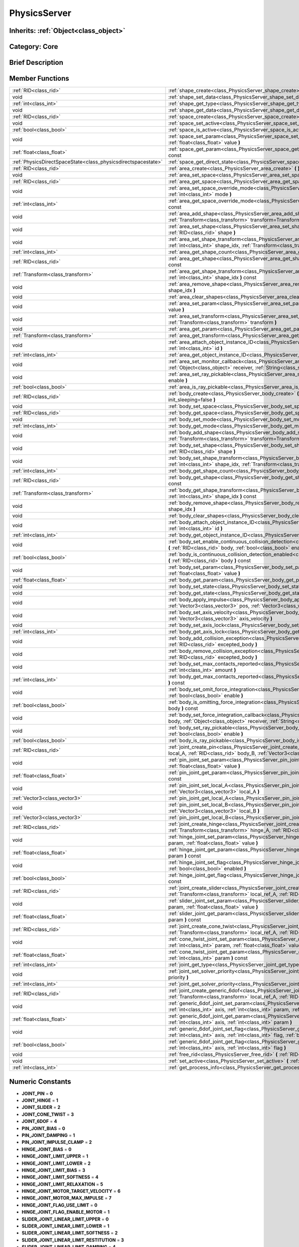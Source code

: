 .. _class_PhysicsServer:

PhysicsServer
=============

Inherits: :ref:`Object<class_object>`
-------------------------------------

Category: Core
--------------

Brief Description
-----------------



Member Functions
----------------

+----------------------------------------------------------------+--------------------------------------------------------------------------------------------------------------------------------------------------------------------------------------------------------------------------------------------------------+
| :ref:`RID<class_rid>`                                          | :ref:`shape_create<class_PhysicsServer_shape_create>`  **(** :ref:`int<class_int>` type  **)**                                                                                                                                                         |
+----------------------------------------------------------------+--------------------------------------------------------------------------------------------------------------------------------------------------------------------------------------------------------------------------------------------------------+
| void                                                           | :ref:`shape_set_data<class_PhysicsServer_shape_set_data>`  **(** :ref:`RID<class_rid>` shape, var data  **)**                                                                                                                                          |
+----------------------------------------------------------------+--------------------------------------------------------------------------------------------------------------------------------------------------------------------------------------------------------------------------------------------------------+
| :ref:`int<class_int>`                                          | :ref:`shape_get_type<class_PhysicsServer_shape_get_type>`  **(** :ref:`RID<class_rid>` shape  **)** const                                                                                                                                              |
+----------------------------------------------------------------+--------------------------------------------------------------------------------------------------------------------------------------------------------------------------------------------------------------------------------------------------------+
| void                                                           | :ref:`shape_get_data<class_PhysicsServer_shape_get_data>`  **(** :ref:`RID<class_rid>` shape  **)** const                                                                                                                                              |
+----------------------------------------------------------------+--------------------------------------------------------------------------------------------------------------------------------------------------------------------------------------------------------------------------------------------------------+
| :ref:`RID<class_rid>`                                          | :ref:`space_create<class_PhysicsServer_space_create>`  **(** **)**                                                                                                                                                                                     |
+----------------------------------------------------------------+--------------------------------------------------------------------------------------------------------------------------------------------------------------------------------------------------------------------------------------------------------+
| void                                                           | :ref:`space_set_active<class_PhysicsServer_space_set_active>`  **(** :ref:`RID<class_rid>` space, :ref:`bool<class_bool>` active  **)**                                                                                                                |
+----------------------------------------------------------------+--------------------------------------------------------------------------------------------------------------------------------------------------------------------------------------------------------------------------------------------------------+
| :ref:`bool<class_bool>`                                        | :ref:`space_is_active<class_PhysicsServer_space_is_active>`  **(** :ref:`RID<class_rid>` space  **)** const                                                                                                                                            |
+----------------------------------------------------------------+--------------------------------------------------------------------------------------------------------------------------------------------------------------------------------------------------------------------------------------------------------+
| void                                                           | :ref:`space_set_param<class_PhysicsServer_space_set_param>`  **(** :ref:`RID<class_rid>` space, :ref:`int<class_int>` param, :ref:`float<class_float>` value  **)**                                                                                    |
+----------------------------------------------------------------+--------------------------------------------------------------------------------------------------------------------------------------------------------------------------------------------------------------------------------------------------------+
| :ref:`float<class_float>`                                      | :ref:`space_get_param<class_PhysicsServer_space_get_param>`  **(** :ref:`RID<class_rid>` space, :ref:`int<class_int>` param  **)** const                                                                                                               |
+----------------------------------------------------------------+--------------------------------------------------------------------------------------------------------------------------------------------------------------------------------------------------------------------------------------------------------+
| :ref:`PhysicsDirectSpaceState<class_physicsdirectspacestate>`  | :ref:`space_get_direct_state<class_PhysicsServer_space_get_direct_state>`  **(** :ref:`RID<class_rid>` space  **)**                                                                                                                                    |
+----------------------------------------------------------------+--------------------------------------------------------------------------------------------------------------------------------------------------------------------------------------------------------------------------------------------------------+
| :ref:`RID<class_rid>`                                          | :ref:`area_create<class_PhysicsServer_area_create>`  **(** **)**                                                                                                                                                                                       |
+----------------------------------------------------------------+--------------------------------------------------------------------------------------------------------------------------------------------------------------------------------------------------------------------------------------------------------+
| void                                                           | :ref:`area_set_space<class_PhysicsServer_area_set_space>`  **(** :ref:`RID<class_rid>` area, :ref:`RID<class_rid>` space  **)**                                                                                                                        |
+----------------------------------------------------------------+--------------------------------------------------------------------------------------------------------------------------------------------------------------------------------------------------------------------------------------------------------+
| :ref:`RID<class_rid>`                                          | :ref:`area_get_space<class_PhysicsServer_area_get_space>`  **(** :ref:`RID<class_rid>` area  **)** const                                                                                                                                               |
+----------------------------------------------------------------+--------------------------------------------------------------------------------------------------------------------------------------------------------------------------------------------------------------------------------------------------------+
| void                                                           | :ref:`area_set_space_override_mode<class_PhysicsServer_area_set_space_override_mode>`  **(** :ref:`RID<class_rid>` area, :ref:`int<class_int>` mode  **)**                                                                                             |
+----------------------------------------------------------------+--------------------------------------------------------------------------------------------------------------------------------------------------------------------------------------------------------------------------------------------------------+
| :ref:`int<class_int>`                                          | :ref:`area_get_space_override_mode<class_PhysicsServer_area_get_space_override_mode>`  **(** :ref:`RID<class_rid>` area  **)** const                                                                                                                   |
+----------------------------------------------------------------+--------------------------------------------------------------------------------------------------------------------------------------------------------------------------------------------------------------------------------------------------------+
| void                                                           | :ref:`area_add_shape<class_PhysicsServer_area_add_shape>`  **(** :ref:`RID<class_rid>` area, :ref:`RID<class_rid>` shape, :ref:`Transform<class_transform>` transform=Transform()  **)**                                                               |
+----------------------------------------------------------------+--------------------------------------------------------------------------------------------------------------------------------------------------------------------------------------------------------------------------------------------------------+
| void                                                           | :ref:`area_set_shape<class_PhysicsServer_area_set_shape>`  **(** :ref:`RID<class_rid>` area, :ref:`int<class_int>` shape_idx, :ref:`RID<class_rid>` shape  **)**                                                                                       |
+----------------------------------------------------------------+--------------------------------------------------------------------------------------------------------------------------------------------------------------------------------------------------------------------------------------------------------+
| void                                                           | :ref:`area_set_shape_transform<class_PhysicsServer_area_set_shape_transform>`  **(** :ref:`RID<class_rid>` area, :ref:`int<class_int>` shape_idx, :ref:`Transform<class_transform>` transform  **)**                                                   |
+----------------------------------------------------------------+--------------------------------------------------------------------------------------------------------------------------------------------------------------------------------------------------------------------------------------------------------+
| :ref:`int<class_int>`                                          | :ref:`area_get_shape_count<class_PhysicsServer_area_get_shape_count>`  **(** :ref:`RID<class_rid>` area  **)** const                                                                                                                                   |
+----------------------------------------------------------------+--------------------------------------------------------------------------------------------------------------------------------------------------------------------------------------------------------------------------------------------------------+
| :ref:`RID<class_rid>`                                          | :ref:`area_get_shape<class_PhysicsServer_area_get_shape>`  **(** :ref:`RID<class_rid>` area, :ref:`int<class_int>` shape_idx  **)** const                                                                                                              |
+----------------------------------------------------------------+--------------------------------------------------------------------------------------------------------------------------------------------------------------------------------------------------------------------------------------------------------+
| :ref:`Transform<class_transform>`                              | :ref:`area_get_shape_transform<class_PhysicsServer_area_get_shape_transform>`  **(** :ref:`RID<class_rid>` area, :ref:`int<class_int>` shape_idx  **)** const                                                                                          |
+----------------------------------------------------------------+--------------------------------------------------------------------------------------------------------------------------------------------------------------------------------------------------------------------------------------------------------+
| void                                                           | :ref:`area_remove_shape<class_PhysicsServer_area_remove_shape>`  **(** :ref:`RID<class_rid>` area, :ref:`int<class_int>` shape_idx  **)**                                                                                                              |
+----------------------------------------------------------------+--------------------------------------------------------------------------------------------------------------------------------------------------------------------------------------------------------------------------------------------------------+
| void                                                           | :ref:`area_clear_shapes<class_PhysicsServer_area_clear_shapes>`  **(** :ref:`RID<class_rid>` area  **)**                                                                                                                                               |
+----------------------------------------------------------------+--------------------------------------------------------------------------------------------------------------------------------------------------------------------------------------------------------------------------------------------------------+
| void                                                           | :ref:`area_set_param<class_PhysicsServer_area_set_param>`  **(** :ref:`RID<class_rid>` area, :ref:`int<class_int>` param, var value  **)**                                                                                                             |
+----------------------------------------------------------------+--------------------------------------------------------------------------------------------------------------------------------------------------------------------------------------------------------------------------------------------------------+
| void                                                           | :ref:`area_set_transform<class_PhysicsServer_area_set_transform>`  **(** :ref:`RID<class_rid>` area, :ref:`Transform<class_transform>` transform  **)**                                                                                                |
+----------------------------------------------------------------+--------------------------------------------------------------------------------------------------------------------------------------------------------------------------------------------------------------------------------------------------------+
| void                                                           | :ref:`area_get_param<class_PhysicsServer_area_get_param>`  **(** :ref:`RID<class_rid>` area, :ref:`int<class_int>` param  **)** const                                                                                                                  |
+----------------------------------------------------------------+--------------------------------------------------------------------------------------------------------------------------------------------------------------------------------------------------------------------------------------------------------+
| :ref:`Transform<class_transform>`                              | :ref:`area_get_transform<class_PhysicsServer_area_get_transform>`  **(** :ref:`RID<class_rid>` area  **)** const                                                                                                                                       |
+----------------------------------------------------------------+--------------------------------------------------------------------------------------------------------------------------------------------------------------------------------------------------------------------------------------------------------+
| void                                                           | :ref:`area_attach_object_instance_ID<class_PhysicsServer_area_attach_object_instance_ID>`  **(** :ref:`RID<class_rid>` area, :ref:`int<class_int>` id  **)**                                                                                           |
+----------------------------------------------------------------+--------------------------------------------------------------------------------------------------------------------------------------------------------------------------------------------------------------------------------------------------------+
| :ref:`int<class_int>`                                          | :ref:`area_get_object_instance_ID<class_PhysicsServer_area_get_object_instance_ID>`  **(** :ref:`RID<class_rid>` area  **)** const                                                                                                                     |
+----------------------------------------------------------------+--------------------------------------------------------------------------------------------------------------------------------------------------------------------------------------------------------------------------------------------------------+
| void                                                           | :ref:`area_set_monitor_callback<class_PhysicsServer_area_set_monitor_callback>`  **(** :ref:`RID<class_rid>` area, :ref:`Object<class_object>` receiver, :ref:`String<class_string>` method  **)**                                                     |
+----------------------------------------------------------------+--------------------------------------------------------------------------------------------------------------------------------------------------------------------------------------------------------------------------------------------------------+
| void                                                           | :ref:`area_set_ray_pickable<class_PhysicsServer_area_set_ray_pickable>`  **(** :ref:`RID<class_rid>` area, :ref:`bool<class_bool>` enable  **)**                                                                                                       |
+----------------------------------------------------------------+--------------------------------------------------------------------------------------------------------------------------------------------------------------------------------------------------------------------------------------------------------+
| :ref:`bool<class_bool>`                                        | :ref:`area_is_ray_pickable<class_PhysicsServer_area_is_ray_pickable>`  **(** :ref:`RID<class_rid>` area  **)** const                                                                                                                                   |
+----------------------------------------------------------------+--------------------------------------------------------------------------------------------------------------------------------------------------------------------------------------------------------------------------------------------------------+
| :ref:`RID<class_rid>`                                          | :ref:`body_create<class_PhysicsServer_body_create>`  **(** :ref:`int<class_int>` mode=2, :ref:`bool<class_bool>` init_sleeping=false  **)**                                                                                                            |
+----------------------------------------------------------------+--------------------------------------------------------------------------------------------------------------------------------------------------------------------------------------------------------------------------------------------------------+
| void                                                           | :ref:`body_set_space<class_PhysicsServer_body_set_space>`  **(** :ref:`RID<class_rid>` body, :ref:`RID<class_rid>` space  **)**                                                                                                                        |
+----------------------------------------------------------------+--------------------------------------------------------------------------------------------------------------------------------------------------------------------------------------------------------------------------------------------------------+
| :ref:`RID<class_rid>`                                          | :ref:`body_get_space<class_PhysicsServer_body_get_space>`  **(** :ref:`RID<class_rid>` body  **)** const                                                                                                                                               |
+----------------------------------------------------------------+--------------------------------------------------------------------------------------------------------------------------------------------------------------------------------------------------------------------------------------------------------+
| void                                                           | :ref:`body_set_mode<class_PhysicsServer_body_set_mode>`  **(** :ref:`RID<class_rid>` body, :ref:`int<class_int>` mode  **)**                                                                                                                           |
+----------------------------------------------------------------+--------------------------------------------------------------------------------------------------------------------------------------------------------------------------------------------------------------------------------------------------------+
| :ref:`int<class_int>`                                          | :ref:`body_get_mode<class_PhysicsServer_body_get_mode>`  **(** :ref:`RID<class_rid>` body  **)** const                                                                                                                                                 |
+----------------------------------------------------------------+--------------------------------------------------------------------------------------------------------------------------------------------------------------------------------------------------------------------------------------------------------+
| void                                                           | :ref:`body_add_shape<class_PhysicsServer_body_add_shape>`  **(** :ref:`RID<class_rid>` body, :ref:`RID<class_rid>` shape, :ref:`Transform<class_transform>` transform=Transform()  **)**                                                               |
+----------------------------------------------------------------+--------------------------------------------------------------------------------------------------------------------------------------------------------------------------------------------------------------------------------------------------------+
| void                                                           | :ref:`body_set_shape<class_PhysicsServer_body_set_shape>`  **(** :ref:`RID<class_rid>` body, :ref:`int<class_int>` shape_idx, :ref:`RID<class_rid>` shape  **)**                                                                                       |
+----------------------------------------------------------------+--------------------------------------------------------------------------------------------------------------------------------------------------------------------------------------------------------------------------------------------------------+
| void                                                           | :ref:`body_set_shape_transform<class_PhysicsServer_body_set_shape_transform>`  **(** :ref:`RID<class_rid>` body, :ref:`int<class_int>` shape_idx, :ref:`Transform<class_transform>` transform  **)**                                                   |
+----------------------------------------------------------------+--------------------------------------------------------------------------------------------------------------------------------------------------------------------------------------------------------------------------------------------------------+
| :ref:`int<class_int>`                                          | :ref:`body_get_shape_count<class_PhysicsServer_body_get_shape_count>`  **(** :ref:`RID<class_rid>` body  **)** const                                                                                                                                   |
+----------------------------------------------------------------+--------------------------------------------------------------------------------------------------------------------------------------------------------------------------------------------------------------------------------------------------------+
| :ref:`RID<class_rid>`                                          | :ref:`body_get_shape<class_PhysicsServer_body_get_shape>`  **(** :ref:`RID<class_rid>` body, :ref:`int<class_int>` shape_idx  **)** const                                                                                                              |
+----------------------------------------------------------------+--------------------------------------------------------------------------------------------------------------------------------------------------------------------------------------------------------------------------------------------------------+
| :ref:`Transform<class_transform>`                              | :ref:`body_get_shape_transform<class_PhysicsServer_body_get_shape_transform>`  **(** :ref:`RID<class_rid>` body, :ref:`int<class_int>` shape_idx  **)** const                                                                                          |
+----------------------------------------------------------------+--------------------------------------------------------------------------------------------------------------------------------------------------------------------------------------------------------------------------------------------------------+
| void                                                           | :ref:`body_remove_shape<class_PhysicsServer_body_remove_shape>`  **(** :ref:`RID<class_rid>` body, :ref:`int<class_int>` shape_idx  **)**                                                                                                              |
+----------------------------------------------------------------+--------------------------------------------------------------------------------------------------------------------------------------------------------------------------------------------------------------------------------------------------------+
| void                                                           | :ref:`body_clear_shapes<class_PhysicsServer_body_clear_shapes>`  **(** :ref:`RID<class_rid>` body  **)**                                                                                                                                               |
+----------------------------------------------------------------+--------------------------------------------------------------------------------------------------------------------------------------------------------------------------------------------------------------------------------------------------------+
| void                                                           | :ref:`body_attach_object_instance_ID<class_PhysicsServer_body_attach_object_instance_ID>`  **(** :ref:`RID<class_rid>` body, :ref:`int<class_int>` id  **)**                                                                                           |
+----------------------------------------------------------------+--------------------------------------------------------------------------------------------------------------------------------------------------------------------------------------------------------------------------------------------------------+
| :ref:`int<class_int>`                                          | :ref:`body_get_object_instance_ID<class_PhysicsServer_body_get_object_instance_ID>`  **(** :ref:`RID<class_rid>` body  **)** const                                                                                                                     |
+----------------------------------------------------------------+--------------------------------------------------------------------------------------------------------------------------------------------------------------------------------------------------------------------------------------------------------+
| void                                                           | :ref:`body_set_enable_continuous_collision_detection<class_PhysicsServer_body_set_enable_continuous_collision_detection>`  **(** :ref:`RID<class_rid>` body, :ref:`bool<class_bool>` enable  **)**                                                     |
+----------------------------------------------------------------+--------------------------------------------------------------------------------------------------------------------------------------------------------------------------------------------------------------------------------------------------------+
| :ref:`bool<class_bool>`                                        | :ref:`body_is_continuous_collision_detection_enabled<class_PhysicsServer_body_is_continuous_collision_detection_enabled>`  **(** :ref:`RID<class_rid>` body  **)** const                                                                               |
+----------------------------------------------------------------+--------------------------------------------------------------------------------------------------------------------------------------------------------------------------------------------------------------------------------------------------------+
| void                                                           | :ref:`body_set_param<class_PhysicsServer_body_set_param>`  **(** :ref:`RID<class_rid>` body, :ref:`int<class_int>` param, :ref:`float<class_float>` value  **)**                                                                                       |
+----------------------------------------------------------------+--------------------------------------------------------------------------------------------------------------------------------------------------------------------------------------------------------------------------------------------------------+
| :ref:`float<class_float>`                                      | :ref:`body_get_param<class_PhysicsServer_body_get_param>`  **(** :ref:`RID<class_rid>` body, :ref:`int<class_int>` param  **)** const                                                                                                                  |
+----------------------------------------------------------------+--------------------------------------------------------------------------------------------------------------------------------------------------------------------------------------------------------------------------------------------------------+
| void                                                           | :ref:`body_set_state<class_PhysicsServer_body_set_state>`  **(** :ref:`RID<class_rid>` body, :ref:`int<class_int>` state, var value  **)**                                                                                                             |
+----------------------------------------------------------------+--------------------------------------------------------------------------------------------------------------------------------------------------------------------------------------------------------------------------------------------------------+
| void                                                           | :ref:`body_get_state<class_PhysicsServer_body_get_state>`  **(** :ref:`RID<class_rid>` body, :ref:`int<class_int>` state  **)** const                                                                                                                  |
+----------------------------------------------------------------+--------------------------------------------------------------------------------------------------------------------------------------------------------------------------------------------------------------------------------------------------------+
| void                                                           | :ref:`body_apply_impulse<class_PhysicsServer_body_apply_impulse>`  **(** :ref:`RID<class_rid>` body, :ref:`Vector3<class_vector3>` pos, :ref:`Vector3<class_vector3>` impulse  **)**                                                                   |
+----------------------------------------------------------------+--------------------------------------------------------------------------------------------------------------------------------------------------------------------------------------------------------------------------------------------------------+
| void                                                           | :ref:`body_set_axis_velocity<class_PhysicsServer_body_set_axis_velocity>`  **(** :ref:`RID<class_rid>` body, :ref:`Vector3<class_vector3>` axis_velocity  **)**                                                                                        |
+----------------------------------------------------------------+--------------------------------------------------------------------------------------------------------------------------------------------------------------------------------------------------------------------------------------------------------+
| void                                                           | :ref:`body_set_axis_lock<class_PhysicsServer_body_set_axis_lock>`  **(** :ref:`RID<class_rid>` body, :ref:`int<class_int>` axis  **)**                                                                                                                 |
+----------------------------------------------------------------+--------------------------------------------------------------------------------------------------------------------------------------------------------------------------------------------------------------------------------------------------------+
| :ref:`int<class_int>`                                          | :ref:`body_get_axis_lock<class_PhysicsServer_body_get_axis_lock>`  **(** :ref:`RID<class_rid>` body  **)** const                                                                                                                                       |
+----------------------------------------------------------------+--------------------------------------------------------------------------------------------------------------------------------------------------------------------------------------------------------------------------------------------------------+
| void                                                           | :ref:`body_add_collision_exception<class_PhysicsServer_body_add_collision_exception>`  **(** :ref:`RID<class_rid>` body, :ref:`RID<class_rid>` excepted_body  **)**                                                                                    |
+----------------------------------------------------------------+--------------------------------------------------------------------------------------------------------------------------------------------------------------------------------------------------------------------------------------------------------+
| void                                                           | :ref:`body_remove_collision_exception<class_PhysicsServer_body_remove_collision_exception>`  **(** :ref:`RID<class_rid>` body, :ref:`RID<class_rid>` excepted_body  **)**                                                                              |
+----------------------------------------------------------------+--------------------------------------------------------------------------------------------------------------------------------------------------------------------------------------------------------------------------------------------------------+
| void                                                           | :ref:`body_set_max_contacts_reported<class_PhysicsServer_body_set_max_contacts_reported>`  **(** :ref:`RID<class_rid>` body, :ref:`int<class_int>` amount  **)**                                                                                       |
+----------------------------------------------------------------+--------------------------------------------------------------------------------------------------------------------------------------------------------------------------------------------------------------------------------------------------------+
| :ref:`int<class_int>`                                          | :ref:`body_get_max_contacts_reported<class_PhysicsServer_body_get_max_contacts_reported>`  **(** :ref:`RID<class_rid>` body  **)** const                                                                                                               |
+----------------------------------------------------------------+--------------------------------------------------------------------------------------------------------------------------------------------------------------------------------------------------------------------------------------------------------+
| void                                                           | :ref:`body_set_omit_force_integration<class_PhysicsServer_body_set_omit_force_integration>`  **(** :ref:`RID<class_rid>` body, :ref:`bool<class_bool>` enable  **)**                                                                                   |
+----------------------------------------------------------------+--------------------------------------------------------------------------------------------------------------------------------------------------------------------------------------------------------------------------------------------------------+
| :ref:`bool<class_bool>`                                        | :ref:`body_is_omitting_force_integration<class_PhysicsServer_body_is_omitting_force_integration>`  **(** :ref:`RID<class_rid>` body  **)** const                                                                                                       |
+----------------------------------------------------------------+--------------------------------------------------------------------------------------------------------------------------------------------------------------------------------------------------------------------------------------------------------+
| void                                                           | :ref:`body_set_force_integration_callback<class_PhysicsServer_body_set_force_integration_callback>`  **(** :ref:`RID<class_rid>` body, :ref:`Object<class_object>` receiver, :ref:`String<class_string>` method, var userdata=NULL  **)**              |
+----------------------------------------------------------------+--------------------------------------------------------------------------------------------------------------------------------------------------------------------------------------------------------------------------------------------------------+
| void                                                           | :ref:`body_set_ray_pickable<class_PhysicsServer_body_set_ray_pickable>`  **(** :ref:`RID<class_rid>` body, :ref:`bool<class_bool>` enable  **)**                                                                                                       |
+----------------------------------------------------------------+--------------------------------------------------------------------------------------------------------------------------------------------------------------------------------------------------------------------------------------------------------+
| :ref:`bool<class_bool>`                                        | :ref:`body_is_ray_pickable<class_PhysicsServer_body_is_ray_pickable>`  **(** :ref:`RID<class_rid>` body  **)** const                                                                                                                                   |
+----------------------------------------------------------------+--------------------------------------------------------------------------------------------------------------------------------------------------------------------------------------------------------------------------------------------------------+
| :ref:`RID<class_rid>`                                          | :ref:`joint_create_pin<class_PhysicsServer_joint_create_pin>`  **(** :ref:`RID<class_rid>` body_A, :ref:`Vector3<class_vector3>` local_A, :ref:`RID<class_rid>` body_B, :ref:`Vector3<class_vector3>` local_B  **)**                                   |
+----------------------------------------------------------------+--------------------------------------------------------------------------------------------------------------------------------------------------------------------------------------------------------------------------------------------------------+
| void                                                           | :ref:`pin_joint_set_param<class_PhysicsServer_pin_joint_set_param>`  **(** :ref:`RID<class_rid>` joint, :ref:`int<class_int>` param, :ref:`float<class_float>` value  **)**                                                                            |
+----------------------------------------------------------------+--------------------------------------------------------------------------------------------------------------------------------------------------------------------------------------------------------------------------------------------------------+
| :ref:`float<class_float>`                                      | :ref:`pin_joint_get_param<class_PhysicsServer_pin_joint_get_param>`  **(** :ref:`RID<class_rid>` joint, :ref:`int<class_int>` param  **)** const                                                                                                       |
+----------------------------------------------------------------+--------------------------------------------------------------------------------------------------------------------------------------------------------------------------------------------------------------------------------------------------------+
| void                                                           | :ref:`pin_joint_set_local_A<class_PhysicsServer_pin_joint_set_local_A>`  **(** :ref:`RID<class_rid>` joint, :ref:`Vector3<class_vector3>` local_A  **)**                                                                                               |
+----------------------------------------------------------------+--------------------------------------------------------------------------------------------------------------------------------------------------------------------------------------------------------------------------------------------------------+
| :ref:`Vector3<class_vector3>`                                  | :ref:`pin_joint_get_local_A<class_PhysicsServer_pin_joint_get_local_A>`  **(** :ref:`RID<class_rid>` joint  **)** const                                                                                                                                |
+----------------------------------------------------------------+--------------------------------------------------------------------------------------------------------------------------------------------------------------------------------------------------------------------------------------------------------+
| void                                                           | :ref:`pin_joint_set_local_B<class_PhysicsServer_pin_joint_set_local_B>`  **(** :ref:`RID<class_rid>` joint, :ref:`Vector3<class_vector3>` local_B  **)**                                                                                               |
+----------------------------------------------------------------+--------------------------------------------------------------------------------------------------------------------------------------------------------------------------------------------------------------------------------------------------------+
| :ref:`Vector3<class_vector3>`                                  | :ref:`pin_joint_get_local_B<class_PhysicsServer_pin_joint_get_local_B>`  **(** :ref:`RID<class_rid>` joint  **)** const                                                                                                                                |
+----------------------------------------------------------------+--------------------------------------------------------------------------------------------------------------------------------------------------------------------------------------------------------------------------------------------------------+
| :ref:`RID<class_rid>`                                          | :ref:`joint_create_hinge<class_PhysicsServer_joint_create_hinge>`  **(** :ref:`RID<class_rid>` body_A, :ref:`Transform<class_transform>` hinge_A, :ref:`RID<class_rid>` body_B, :ref:`Transform<class_transform>` hinge_B  **)**                       |
+----------------------------------------------------------------+--------------------------------------------------------------------------------------------------------------------------------------------------------------------------------------------------------------------------------------------------------+
| void                                                           | :ref:`hinge_joint_set_param<class_PhysicsServer_hinge_joint_set_param>`  **(** :ref:`RID<class_rid>` joint, :ref:`int<class_int>` param, :ref:`float<class_float>` value  **)**                                                                        |
+----------------------------------------------------------------+--------------------------------------------------------------------------------------------------------------------------------------------------------------------------------------------------------------------------------------------------------+
| :ref:`float<class_float>`                                      | :ref:`hinge_joint_get_param<class_PhysicsServer_hinge_joint_get_param>`  **(** :ref:`RID<class_rid>` joint, :ref:`int<class_int>` param  **)** const                                                                                                   |
+----------------------------------------------------------------+--------------------------------------------------------------------------------------------------------------------------------------------------------------------------------------------------------------------------------------------------------+
| void                                                           | :ref:`hinge_joint_set_flag<class_PhysicsServer_hinge_joint_set_flag>`  **(** :ref:`RID<class_rid>` joint, :ref:`int<class_int>` flag, :ref:`bool<class_bool>` enabled  **)**                                                                           |
+----------------------------------------------------------------+--------------------------------------------------------------------------------------------------------------------------------------------------------------------------------------------------------------------------------------------------------+
| :ref:`bool<class_bool>`                                        | :ref:`hinge_joint_get_flag<class_PhysicsServer_hinge_joint_get_flag>`  **(** :ref:`RID<class_rid>` joint, :ref:`int<class_int>` flag  **)** const                                                                                                      |
+----------------------------------------------------------------+--------------------------------------------------------------------------------------------------------------------------------------------------------------------------------------------------------------------------------------------------------+
| :ref:`RID<class_rid>`                                          | :ref:`joint_create_slider<class_PhysicsServer_joint_create_slider>`  **(** :ref:`RID<class_rid>` body_A, :ref:`Transform<class_transform>` local_ref_A, :ref:`RID<class_rid>` body_B, :ref:`Transform<class_transform>` local_ref_B  **)**             |
+----------------------------------------------------------------+--------------------------------------------------------------------------------------------------------------------------------------------------------------------------------------------------------------------------------------------------------+
| void                                                           | :ref:`slider_joint_set_param<class_PhysicsServer_slider_joint_set_param>`  **(** :ref:`RID<class_rid>` joint, :ref:`int<class_int>` param, :ref:`float<class_float>` value  **)**                                                                      |
+----------------------------------------------------------------+--------------------------------------------------------------------------------------------------------------------------------------------------------------------------------------------------------------------------------------------------------+
| :ref:`float<class_float>`                                      | :ref:`slider_joint_get_param<class_PhysicsServer_slider_joint_get_param>`  **(** :ref:`RID<class_rid>` joint, :ref:`int<class_int>` param  **)** const                                                                                                 |
+----------------------------------------------------------------+--------------------------------------------------------------------------------------------------------------------------------------------------------------------------------------------------------------------------------------------------------+
| :ref:`RID<class_rid>`                                          | :ref:`joint_create_cone_twist<class_PhysicsServer_joint_create_cone_twist>`  **(** :ref:`RID<class_rid>` body_A, :ref:`Transform<class_transform>` local_ref_A, :ref:`RID<class_rid>` body_B, :ref:`Transform<class_transform>` local_ref_B  **)**     |
+----------------------------------------------------------------+--------------------------------------------------------------------------------------------------------------------------------------------------------------------------------------------------------------------------------------------------------+
| void                                                           | :ref:`cone_twist_joint_set_param<class_PhysicsServer_cone_twist_joint_set_param>`  **(** :ref:`RID<class_rid>` joint, :ref:`int<class_int>` param, :ref:`float<class_float>` value  **)**                                                              |
+----------------------------------------------------------------+--------------------------------------------------------------------------------------------------------------------------------------------------------------------------------------------------------------------------------------------------------+
| :ref:`float<class_float>`                                      | :ref:`cone_twist_joint_get_param<class_PhysicsServer_cone_twist_joint_get_param>`  **(** :ref:`RID<class_rid>` joint, :ref:`int<class_int>` param  **)** const                                                                                         |
+----------------------------------------------------------------+--------------------------------------------------------------------------------------------------------------------------------------------------------------------------------------------------------------------------------------------------------+
| :ref:`int<class_int>`                                          | :ref:`joint_get_type<class_PhysicsServer_joint_get_type>`  **(** :ref:`RID<class_rid>` joint  **)** const                                                                                                                                              |
+----------------------------------------------------------------+--------------------------------------------------------------------------------------------------------------------------------------------------------------------------------------------------------------------------------------------------------+
| void                                                           | :ref:`joint_set_solver_priority<class_PhysicsServer_joint_set_solver_priority>`  **(** :ref:`RID<class_rid>` joint, :ref:`int<class_int>` priority  **)**                                                                                              |
+----------------------------------------------------------------+--------------------------------------------------------------------------------------------------------------------------------------------------------------------------------------------------------------------------------------------------------+
| :ref:`int<class_int>`                                          | :ref:`joint_get_solver_priority<class_PhysicsServer_joint_get_solver_priority>`  **(** :ref:`RID<class_rid>` joint  **)** const                                                                                                                        |
+----------------------------------------------------------------+--------------------------------------------------------------------------------------------------------------------------------------------------------------------------------------------------------------------------------------------------------+
| :ref:`RID<class_rid>`                                          | :ref:`joint_create_generic_6dof<class_PhysicsServer_joint_create_generic_6dof>`  **(** :ref:`RID<class_rid>` body_A, :ref:`Transform<class_transform>` local_ref_A, :ref:`RID<class_rid>` body_B, :ref:`Transform<class_transform>` local_ref_B  **)** |
+----------------------------------------------------------------+--------------------------------------------------------------------------------------------------------------------------------------------------------------------------------------------------------------------------------------------------------+
| void                                                           | :ref:`generic_6dof_joint_set_param<class_PhysicsServer_generic_6dof_joint_set_param>`  **(** :ref:`RID<class_rid>` joint, :ref:`int<class_int>` axis, :ref:`int<class_int>` param, :ref:`float<class_float>` value  **)**                              |
+----------------------------------------------------------------+--------------------------------------------------------------------------------------------------------------------------------------------------------------------------------------------------------------------------------------------------------+
| :ref:`float<class_float>`                                      | :ref:`generic_6dof_joint_get_param<class_PhysicsServer_generic_6dof_joint_get_param>`  **(** :ref:`RID<class_rid>` joint, :ref:`int<class_int>` axis, :ref:`int<class_int>` param  **)**                                                               |
+----------------------------------------------------------------+--------------------------------------------------------------------------------------------------------------------------------------------------------------------------------------------------------------------------------------------------------+
| void                                                           | :ref:`generic_6dof_joint_set_flag<class_PhysicsServer_generic_6dof_joint_set_flag>`  **(** :ref:`RID<class_rid>` joint, :ref:`int<class_int>` axis, :ref:`int<class_int>` flag, :ref:`bool<class_bool>` enable  **)**                                  |
+----------------------------------------------------------------+--------------------------------------------------------------------------------------------------------------------------------------------------------------------------------------------------------------------------------------------------------+
| :ref:`bool<class_bool>`                                        | :ref:`generic_6dof_joint_get_flag<class_PhysicsServer_generic_6dof_joint_get_flag>`  **(** :ref:`RID<class_rid>` joint, :ref:`int<class_int>` axis, :ref:`int<class_int>` flag  **)**                                                                  |
+----------------------------------------------------------------+--------------------------------------------------------------------------------------------------------------------------------------------------------------------------------------------------------------------------------------------------------+
| void                                                           | :ref:`free_rid<class_PhysicsServer_free_rid>`  **(** :ref:`RID<class_rid>` rid  **)**                                                                                                                                                                  |
+----------------------------------------------------------------+--------------------------------------------------------------------------------------------------------------------------------------------------------------------------------------------------------------------------------------------------------+
| void                                                           | :ref:`set_active<class_PhysicsServer_set_active>`  **(** :ref:`bool<class_bool>` active  **)**                                                                                                                                                         |
+----------------------------------------------------------------+--------------------------------------------------------------------------------------------------------------------------------------------------------------------------------------------------------------------------------------------------------+
| :ref:`int<class_int>`                                          | :ref:`get_process_info<class_PhysicsServer_get_process_info>`  **(** :ref:`int<class_int>` process_info  **)**                                                                                                                                         |
+----------------------------------------------------------------+--------------------------------------------------------------------------------------------------------------------------------------------------------------------------------------------------------------------------------------------------------+

Numeric Constants
-----------------

- **JOINT_PIN** = **0**
- **JOINT_HINGE** = **1**
- **JOINT_SLIDER** = **2**
- **JOINT_CONE_TWIST** = **3**
- **JOINT_6DOF** = **4**
- **PIN_JOINT_BIAS** = **0**
- **PIN_JOINT_DAMPING** = **1**
- **PIN_JOINT_IMPULSE_CLAMP** = **2**
- **HINGE_JOINT_BIAS** = **0**
- **HINGE_JOINT_LIMIT_UPPER** = **1**
- **HINGE_JOINT_LIMIT_LOWER** = **2**
- **HINGE_JOINT_LIMIT_BIAS** = **3**
- **HINGE_JOINT_LIMIT_SOFTNESS** = **4**
- **HINGE_JOINT_LIMIT_RELAXATION** = **5**
- **HINGE_JOINT_MOTOR_TARGET_VELOCITY** = **6**
- **HINGE_JOINT_MOTOR_MAX_IMPULSE** = **7**
- **HINGE_JOINT_FLAG_USE_LIMIT** = **0**
- **HINGE_JOINT_FLAG_ENABLE_MOTOR** = **1**
- **SLIDER_JOINT_LINEAR_LIMIT_UPPER** = **0**
- **SLIDER_JOINT_LINEAR_LIMIT_LOWER** = **1**
- **SLIDER_JOINT_LINEAR_LIMIT_SOFTNESS** = **2**
- **SLIDER_JOINT_LINEAR_LIMIT_RESTITUTION** = **3**
- **SLIDER_JOINT_LINEAR_LIMIT_DAMPING** = **4**
- **SLIDER_JOINT_LINEAR_MOTION_SOFTNESS** = **5**
- **SLIDER_JOINT_LINEAR_MOTION_RESTITUTION** = **6**
- **SLIDER_JOINT_LINEAR_MOTION_DAMPING** = **7**
- **SLIDER_JOINT_LINEAR_ORTHOGONAL_SOFTNESS** = **8**
- **SLIDER_JOINT_LINEAR_ORTHOGONAL_RESTITUTION** = **9**
- **SLIDER_JOINT_LINEAR_ORTHOGONAL_DAMPING** = **10**
- **SLIDER_JOINT_ANGULAR_LIMIT_UPPER** = **11**
- **SLIDER_JOINT_ANGULAR_LIMIT_LOWER** = **12**
- **SLIDER_JOINT_ANGULAR_LIMIT_SOFTNESS** = **13**
- **SLIDER_JOINT_ANGULAR_LIMIT_RESTITUTION** = **14**
- **SLIDER_JOINT_ANGULAR_LIMIT_DAMPING** = **15**
- **SLIDER_JOINT_ANGULAR_MOTION_SOFTNESS** = **16**
- **SLIDER_JOINT_ANGULAR_MOTION_RESTITUTION** = **17**
- **SLIDER_JOINT_ANGULAR_MOTION_DAMPING** = **18**
- **SLIDER_JOINT_ANGULAR_ORTHOGONAL_SOFTNESS** = **19**
- **SLIDER_JOINT_ANGULAR_ORTHOGONAL_RESTITUTION** = **20**
- **SLIDER_JOINT_ANGULAR_ORTHOGONAL_DAMPING** = **21**
- **SLIDER_JOINT_MAX** = **22**
- **CONE_TWIST_JOINT_SWING_SPAN** = **0**
- **CONE_TWIST_JOINT_TWIST_SPAN** = **1**
- **CONE_TWIST_JOINT_BIAS** = **2**
- **CONE_TWIST_JOINT_SOFTNESS** = **3**
- **CONE_TWIST_JOINT_RELAXATION** = **4**
- **G6DOF_JOINT_LINEAR_LOWER_LIMIT** = **0**
- **G6DOF_JOINT_LINEAR_UPPER_LIMIT** = **1**
- **G6DOF_JOINT_LINEAR_LIMIT_SOFTNESS** = **2**
- **G6DOF_JOINT_LINEAR_RESTITUTION** = **3**
- **G6DOF_JOINT_LINEAR_DAMPING** = **4**
- **G6DOF_JOINT_ANGULAR_LOWER_LIMIT** = **5**
- **G6DOF_JOINT_ANGULAR_UPPER_LIMIT** = **6**
- **G6DOF_JOINT_ANGULAR_LIMIT_SOFTNESS** = **7**
- **G6DOF_JOINT_ANGULAR_DAMPING** = **8**
- **G6DOF_JOINT_ANGULAR_RESTITUTION** = **9**
- **G6DOF_JOINT_ANGULAR_FORCE_LIMIT** = **10**
- **G6DOF_JOINT_ANGULAR_ERP** = **11**
- **G6DOF_JOINT_ANGULAR_MOTOR_TARGET_VELOCITY** = **12**
- **G6DOF_JOINT_ANGULAR_MOTOR_FORCE_LIMIT** = **13**
- **G6DOF_JOINT_FLAG_ENABLE_LINEAR_LIMIT** = **0**
- **G6DOF_JOINT_FLAG_ENABLE_ANGULAR_LIMIT** = **1**
- **G6DOF_JOINT_FLAG_ENABLE_MOTOR** = **2**
- **SHAPE_PLANE** = **0**
- **SHAPE_RAY** = **1**
- **SHAPE_SPHERE** = **2**
- **SHAPE_BOX** = **3**
- **SHAPE_CAPSULE** = **4**
- **SHAPE_CONVEX_POLYGON** = **5**
- **SHAPE_CONCAVE_POLYGON** = **6**
- **SHAPE_HEIGHTMAP** = **7**
- **SHAPE_CUSTOM** = **8**
- **AREA_PARAM_GRAVITY** = **0**
- **AREA_PARAM_GRAVITY_VECTOR** = **1**
- **AREA_PARAM_GRAVITY_IS_POINT** = **2**
- **AREA_PARAM_GRAVITY_DISTANCE_SCALE** = **3**
- **AREA_PARAM_GRAVITY_POINT_ATTENUATION** = **4**
- **AREA_PARAM_LINEAR_DAMP** = **5**
- **AREA_PARAM_ANGULAR_DAMP** = **6**
- **AREA_PARAM_PRIORITY** = **7**
- **AREA_SPACE_OVERRIDE_DISABLED** = **0** --- This area does not affect gravity/damp. These are generally areas that exist only to detect collisions, and objects entering or exiting them.
- **AREA_SPACE_OVERRIDE_COMBINE** = **1** --- This area adds its gravity/damp values to whatever has been calculated so far. This way, many overlapping areas can combine their physics to make interesting effects.
- **AREA_SPACE_OVERRIDE_COMBINE_REPLACE** = **2** --- This area adds its gravity/damp values to whatever has been calculated so far. Then stops taking into account the rest of the areas, even the default one.
- **AREA_SPACE_OVERRIDE_REPLACE** = **3** --- This area replaces any gravity/damp, even the default one, and stops taking into account the rest of the areas.
- **AREA_SPACE_OVERRIDE_REPLACE_COMBINE** = **4** --- This area replaces any gravity/damp calculated so far, but keeps calculating the rest of the areas, down to the default one.
- **BODY_MODE_STATIC** = **0**
- **BODY_MODE_KINEMATIC** = **1**
- **BODY_MODE_RIGID** = **2**
- **BODY_MODE_CHARACTER** = **3**
- **BODY_PARAM_BOUNCE** = **0**
- **BODY_PARAM_FRICTION** = **1**
- **BODY_PARAM_MASS** = **2**
- **BODY_PARAM_GRAVITY_SCALE** = **3**
- **BODY_PARAM_ANGULAR_DAMP** = **5**
- **BODY_PARAM_LINEAR_DAMP** = **4**
- **BODY_PARAM_MAX** = **6**
- **BODY_STATE_TRANSFORM** = **0**
- **BODY_STATE_LINEAR_VELOCITY** = **1**
- **BODY_STATE_ANGULAR_VELOCITY** = **2**
- **BODY_STATE_SLEEPING** = **3**
- **BODY_STATE_CAN_SLEEP** = **4**
- **AREA_BODY_ADDED** = **0**
- **AREA_BODY_REMOVED** = **1**
- **INFO_ACTIVE_OBJECTS** = **0**
- **INFO_COLLISION_PAIRS** = **1**
- **INFO_ISLAND_COUNT** = **2**

Member Function Description
---------------------------

.. _class_PhysicsServer_shape_create:

- :ref:`RID<class_rid>`  **shape_create**  **(** :ref:`int<class_int>` type  **)**

.. _class_PhysicsServer_shape_set_data:

- void  **shape_set_data**  **(** :ref:`RID<class_rid>` shape, var data  **)**

.. _class_PhysicsServer_shape_get_type:

- :ref:`int<class_int>`  **shape_get_type**  **(** :ref:`RID<class_rid>` shape  **)** const

.. _class_PhysicsServer_shape_get_data:

- void  **shape_get_data**  **(** :ref:`RID<class_rid>` shape  **)** const

.. _class_PhysicsServer_space_create:

- :ref:`RID<class_rid>`  **space_create**  **(** **)**

.. _class_PhysicsServer_space_set_active:

- void  **space_set_active**  **(** :ref:`RID<class_rid>` space, :ref:`bool<class_bool>` active  **)**

.. _class_PhysicsServer_space_is_active:

- :ref:`bool<class_bool>`  **space_is_active**  **(** :ref:`RID<class_rid>` space  **)** const

.. _class_PhysicsServer_space_set_param:

- void  **space_set_param**  **(** :ref:`RID<class_rid>` space, :ref:`int<class_int>` param, :ref:`float<class_float>` value  **)**

.. _class_PhysicsServer_space_get_param:

- :ref:`float<class_float>`  **space_get_param**  **(** :ref:`RID<class_rid>` space, :ref:`int<class_int>` param  **)** const

.. _class_PhysicsServer_space_get_direct_state:

- :ref:`PhysicsDirectSpaceState<class_physicsdirectspacestate>`  **space_get_direct_state**  **(** :ref:`RID<class_rid>` space  **)**

.. _class_PhysicsServer_area_create:

- :ref:`RID<class_rid>`  **area_create**  **(** **)**

.. _class_PhysicsServer_area_set_space:

- void  **area_set_space**  **(** :ref:`RID<class_rid>` area, :ref:`RID<class_rid>` space  **)**

.. _class_PhysicsServer_area_get_space:

- :ref:`RID<class_rid>`  **area_get_space**  **(** :ref:`RID<class_rid>` area  **)** const

.. _class_PhysicsServer_area_set_space_override_mode:

- void  **area_set_space_override_mode**  **(** :ref:`RID<class_rid>` area, :ref:`int<class_int>` mode  **)**

.. _class_PhysicsServer_area_get_space_override_mode:

- :ref:`int<class_int>`  **area_get_space_override_mode**  **(** :ref:`RID<class_rid>` area  **)** const

.. _class_PhysicsServer_area_add_shape:

- void  **area_add_shape**  **(** :ref:`RID<class_rid>` area, :ref:`RID<class_rid>` shape, :ref:`Transform<class_transform>` transform=Transform()  **)**

.. _class_PhysicsServer_area_set_shape:

- void  **area_set_shape**  **(** :ref:`RID<class_rid>` area, :ref:`int<class_int>` shape_idx, :ref:`RID<class_rid>` shape  **)**

.. _class_PhysicsServer_area_set_shape_transform:

- void  **area_set_shape_transform**  **(** :ref:`RID<class_rid>` area, :ref:`int<class_int>` shape_idx, :ref:`Transform<class_transform>` transform  **)**

.. _class_PhysicsServer_area_get_shape_count:

- :ref:`int<class_int>`  **area_get_shape_count**  **(** :ref:`RID<class_rid>` area  **)** const

.. _class_PhysicsServer_area_get_shape:

- :ref:`RID<class_rid>`  **area_get_shape**  **(** :ref:`RID<class_rid>` area, :ref:`int<class_int>` shape_idx  **)** const

.. _class_PhysicsServer_area_get_shape_transform:

- :ref:`Transform<class_transform>`  **area_get_shape_transform**  **(** :ref:`RID<class_rid>` area, :ref:`int<class_int>` shape_idx  **)** const

.. _class_PhysicsServer_area_remove_shape:

- void  **area_remove_shape**  **(** :ref:`RID<class_rid>` area, :ref:`int<class_int>` shape_idx  **)**

.. _class_PhysicsServer_area_clear_shapes:

- void  **area_clear_shapes**  **(** :ref:`RID<class_rid>` area  **)**

.. _class_PhysicsServer_area_set_param:

- void  **area_set_param**  **(** :ref:`RID<class_rid>` area, :ref:`int<class_int>` param, var value  **)**

.. _class_PhysicsServer_area_set_transform:

- void  **area_set_transform**  **(** :ref:`RID<class_rid>` area, :ref:`Transform<class_transform>` transform  **)**

.. _class_PhysicsServer_area_get_param:

- void  **area_get_param**  **(** :ref:`RID<class_rid>` area, :ref:`int<class_int>` param  **)** const

.. _class_PhysicsServer_area_get_transform:

- :ref:`Transform<class_transform>`  **area_get_transform**  **(** :ref:`RID<class_rid>` area  **)** const

.. _class_PhysicsServer_area_attach_object_instance_ID:

- void  **area_attach_object_instance_ID**  **(** :ref:`RID<class_rid>` area, :ref:`int<class_int>` id  **)**

.. _class_PhysicsServer_area_get_object_instance_ID:

- :ref:`int<class_int>`  **area_get_object_instance_ID**  **(** :ref:`RID<class_rid>` area  **)** const

.. _class_PhysicsServer_area_set_monitor_callback:

- void  **area_set_monitor_callback**  **(** :ref:`RID<class_rid>` area, :ref:`Object<class_object>` receiver, :ref:`String<class_string>` method  **)**

.. _class_PhysicsServer_area_set_ray_pickable:

- void  **area_set_ray_pickable**  **(** :ref:`RID<class_rid>` area, :ref:`bool<class_bool>` enable  **)**

.. _class_PhysicsServer_area_is_ray_pickable:

- :ref:`bool<class_bool>`  **area_is_ray_pickable**  **(** :ref:`RID<class_rid>` area  **)** const

.. _class_PhysicsServer_body_create:

- :ref:`RID<class_rid>`  **body_create**  **(** :ref:`int<class_int>` mode=2, :ref:`bool<class_bool>` init_sleeping=false  **)**

.. _class_PhysicsServer_body_set_space:

- void  **body_set_space**  **(** :ref:`RID<class_rid>` body, :ref:`RID<class_rid>` space  **)**

.. _class_PhysicsServer_body_get_space:

- :ref:`RID<class_rid>`  **body_get_space**  **(** :ref:`RID<class_rid>` body  **)** const

.. _class_PhysicsServer_body_set_mode:

- void  **body_set_mode**  **(** :ref:`RID<class_rid>` body, :ref:`int<class_int>` mode  **)**

.. _class_PhysicsServer_body_get_mode:

- :ref:`int<class_int>`  **body_get_mode**  **(** :ref:`RID<class_rid>` body  **)** const

.. _class_PhysicsServer_body_add_shape:

- void  **body_add_shape**  **(** :ref:`RID<class_rid>` body, :ref:`RID<class_rid>` shape, :ref:`Transform<class_transform>` transform=Transform()  **)**

.. _class_PhysicsServer_body_set_shape:

- void  **body_set_shape**  **(** :ref:`RID<class_rid>` body, :ref:`int<class_int>` shape_idx, :ref:`RID<class_rid>` shape  **)**

.. _class_PhysicsServer_body_set_shape_transform:

- void  **body_set_shape_transform**  **(** :ref:`RID<class_rid>` body, :ref:`int<class_int>` shape_idx, :ref:`Transform<class_transform>` transform  **)**

.. _class_PhysicsServer_body_get_shape_count:

- :ref:`int<class_int>`  **body_get_shape_count**  **(** :ref:`RID<class_rid>` body  **)** const

.. _class_PhysicsServer_body_get_shape:

- :ref:`RID<class_rid>`  **body_get_shape**  **(** :ref:`RID<class_rid>` body, :ref:`int<class_int>` shape_idx  **)** const

.. _class_PhysicsServer_body_get_shape_transform:

- :ref:`Transform<class_transform>`  **body_get_shape_transform**  **(** :ref:`RID<class_rid>` body, :ref:`int<class_int>` shape_idx  **)** const

.. _class_PhysicsServer_body_remove_shape:

- void  **body_remove_shape**  **(** :ref:`RID<class_rid>` body, :ref:`int<class_int>` shape_idx  **)**

.. _class_PhysicsServer_body_clear_shapes:

- void  **body_clear_shapes**  **(** :ref:`RID<class_rid>` body  **)**

.. _class_PhysicsServer_body_attach_object_instance_ID:

- void  **body_attach_object_instance_ID**  **(** :ref:`RID<class_rid>` body, :ref:`int<class_int>` id  **)**

.. _class_PhysicsServer_body_get_object_instance_ID:

- :ref:`int<class_int>`  **body_get_object_instance_ID**  **(** :ref:`RID<class_rid>` body  **)** const

.. _class_PhysicsServer_body_set_enable_continuous_collision_detection:

- void  **body_set_enable_continuous_collision_detection**  **(** :ref:`RID<class_rid>` body, :ref:`bool<class_bool>` enable  **)**

.. _class_PhysicsServer_body_is_continuous_collision_detection_enabled:

- :ref:`bool<class_bool>`  **body_is_continuous_collision_detection_enabled**  **(** :ref:`RID<class_rid>` body  **)** const

.. _class_PhysicsServer_body_set_param:

- void  **body_set_param**  **(** :ref:`RID<class_rid>` body, :ref:`int<class_int>` param, :ref:`float<class_float>` value  **)**

.. _class_PhysicsServer_body_get_param:

- :ref:`float<class_float>`  **body_get_param**  **(** :ref:`RID<class_rid>` body, :ref:`int<class_int>` param  **)** const

.. _class_PhysicsServer_body_set_state:

- void  **body_set_state**  **(** :ref:`RID<class_rid>` body, :ref:`int<class_int>` state, var value  **)**

.. _class_PhysicsServer_body_get_state:

- void  **body_get_state**  **(** :ref:`RID<class_rid>` body, :ref:`int<class_int>` state  **)** const

.. _class_PhysicsServer_body_apply_impulse:

- void  **body_apply_impulse**  **(** :ref:`RID<class_rid>` body, :ref:`Vector3<class_vector3>` pos, :ref:`Vector3<class_vector3>` impulse  **)**

.. _class_PhysicsServer_body_set_axis_velocity:

- void  **body_set_axis_velocity**  **(** :ref:`RID<class_rid>` body, :ref:`Vector3<class_vector3>` axis_velocity  **)**

.. _class_PhysicsServer_body_set_axis_lock:

- void  **body_set_axis_lock**  **(** :ref:`RID<class_rid>` body, :ref:`int<class_int>` axis  **)**

.. _class_PhysicsServer_body_get_axis_lock:

- :ref:`int<class_int>`  **body_get_axis_lock**  **(** :ref:`RID<class_rid>` body  **)** const

.. _class_PhysicsServer_body_add_collision_exception:

- void  **body_add_collision_exception**  **(** :ref:`RID<class_rid>` body, :ref:`RID<class_rid>` excepted_body  **)**

.. _class_PhysicsServer_body_remove_collision_exception:

- void  **body_remove_collision_exception**  **(** :ref:`RID<class_rid>` body, :ref:`RID<class_rid>` excepted_body  **)**

.. _class_PhysicsServer_body_set_max_contacts_reported:

- void  **body_set_max_contacts_reported**  **(** :ref:`RID<class_rid>` body, :ref:`int<class_int>` amount  **)**

.. _class_PhysicsServer_body_get_max_contacts_reported:

- :ref:`int<class_int>`  **body_get_max_contacts_reported**  **(** :ref:`RID<class_rid>` body  **)** const

.. _class_PhysicsServer_body_set_omit_force_integration:

- void  **body_set_omit_force_integration**  **(** :ref:`RID<class_rid>` body, :ref:`bool<class_bool>` enable  **)**

.. _class_PhysicsServer_body_is_omitting_force_integration:

- :ref:`bool<class_bool>`  **body_is_omitting_force_integration**  **(** :ref:`RID<class_rid>` body  **)** const

.. _class_PhysicsServer_body_set_force_integration_callback:

- void  **body_set_force_integration_callback**  **(** :ref:`RID<class_rid>` body, :ref:`Object<class_object>` receiver, :ref:`String<class_string>` method, var userdata=NULL  **)**

.. _class_PhysicsServer_body_set_ray_pickable:

- void  **body_set_ray_pickable**  **(** :ref:`RID<class_rid>` body, :ref:`bool<class_bool>` enable  **)**

.. _class_PhysicsServer_body_is_ray_pickable:

- :ref:`bool<class_bool>`  **body_is_ray_pickable**  **(** :ref:`RID<class_rid>` body  **)** const

.. _class_PhysicsServer_joint_create_pin:

- :ref:`RID<class_rid>`  **joint_create_pin**  **(** :ref:`RID<class_rid>` body_A, :ref:`Vector3<class_vector3>` local_A, :ref:`RID<class_rid>` body_B, :ref:`Vector3<class_vector3>` local_B  **)**

.. _class_PhysicsServer_pin_joint_set_param:

- void  **pin_joint_set_param**  **(** :ref:`RID<class_rid>` joint, :ref:`int<class_int>` param, :ref:`float<class_float>` value  **)**

.. _class_PhysicsServer_pin_joint_get_param:

- :ref:`float<class_float>`  **pin_joint_get_param**  **(** :ref:`RID<class_rid>` joint, :ref:`int<class_int>` param  **)** const

.. _class_PhysicsServer_pin_joint_set_local_A:

- void  **pin_joint_set_local_A**  **(** :ref:`RID<class_rid>` joint, :ref:`Vector3<class_vector3>` local_A  **)**

.. _class_PhysicsServer_pin_joint_get_local_A:

- :ref:`Vector3<class_vector3>`  **pin_joint_get_local_A**  **(** :ref:`RID<class_rid>` joint  **)** const

.. _class_PhysicsServer_pin_joint_set_local_B:

- void  **pin_joint_set_local_B**  **(** :ref:`RID<class_rid>` joint, :ref:`Vector3<class_vector3>` local_B  **)**

.. _class_PhysicsServer_pin_joint_get_local_B:

- :ref:`Vector3<class_vector3>`  **pin_joint_get_local_B**  **(** :ref:`RID<class_rid>` joint  **)** const

.. _class_PhysicsServer_joint_create_hinge:

- :ref:`RID<class_rid>`  **joint_create_hinge**  **(** :ref:`RID<class_rid>` body_A, :ref:`Transform<class_transform>` hinge_A, :ref:`RID<class_rid>` body_B, :ref:`Transform<class_transform>` hinge_B  **)**

.. _class_PhysicsServer_hinge_joint_set_param:

- void  **hinge_joint_set_param**  **(** :ref:`RID<class_rid>` joint, :ref:`int<class_int>` param, :ref:`float<class_float>` value  **)**

.. _class_PhysicsServer_hinge_joint_get_param:

- :ref:`float<class_float>`  **hinge_joint_get_param**  **(** :ref:`RID<class_rid>` joint, :ref:`int<class_int>` param  **)** const

.. _class_PhysicsServer_hinge_joint_set_flag:

- void  **hinge_joint_set_flag**  **(** :ref:`RID<class_rid>` joint, :ref:`int<class_int>` flag, :ref:`bool<class_bool>` enabled  **)**

.. _class_PhysicsServer_hinge_joint_get_flag:

- :ref:`bool<class_bool>`  **hinge_joint_get_flag**  **(** :ref:`RID<class_rid>` joint, :ref:`int<class_int>` flag  **)** const

.. _class_PhysicsServer_joint_create_slider:

- :ref:`RID<class_rid>`  **joint_create_slider**  **(** :ref:`RID<class_rid>` body_A, :ref:`Transform<class_transform>` local_ref_A, :ref:`RID<class_rid>` body_B, :ref:`Transform<class_transform>` local_ref_B  **)**

.. _class_PhysicsServer_slider_joint_set_param:

- void  **slider_joint_set_param**  **(** :ref:`RID<class_rid>` joint, :ref:`int<class_int>` param, :ref:`float<class_float>` value  **)**

.. _class_PhysicsServer_slider_joint_get_param:

- :ref:`float<class_float>`  **slider_joint_get_param**  **(** :ref:`RID<class_rid>` joint, :ref:`int<class_int>` param  **)** const

.. _class_PhysicsServer_joint_create_cone_twist:

- :ref:`RID<class_rid>`  **joint_create_cone_twist**  **(** :ref:`RID<class_rid>` body_A, :ref:`Transform<class_transform>` local_ref_A, :ref:`RID<class_rid>` body_B, :ref:`Transform<class_transform>` local_ref_B  **)**

.. _class_PhysicsServer_cone_twist_joint_set_param:

- void  **cone_twist_joint_set_param**  **(** :ref:`RID<class_rid>` joint, :ref:`int<class_int>` param, :ref:`float<class_float>` value  **)**

.. _class_PhysicsServer_cone_twist_joint_get_param:

- :ref:`float<class_float>`  **cone_twist_joint_get_param**  **(** :ref:`RID<class_rid>` joint, :ref:`int<class_int>` param  **)** const

.. _class_PhysicsServer_joint_get_type:

- :ref:`int<class_int>`  **joint_get_type**  **(** :ref:`RID<class_rid>` joint  **)** const

.. _class_PhysicsServer_joint_set_solver_priority:

- void  **joint_set_solver_priority**  **(** :ref:`RID<class_rid>` joint, :ref:`int<class_int>` priority  **)**

.. _class_PhysicsServer_joint_get_solver_priority:

- :ref:`int<class_int>`  **joint_get_solver_priority**  **(** :ref:`RID<class_rid>` joint  **)** const

.. _class_PhysicsServer_joint_create_generic_6dof:

- :ref:`RID<class_rid>`  **joint_create_generic_6dof**  **(** :ref:`RID<class_rid>` body_A, :ref:`Transform<class_transform>` local_ref_A, :ref:`RID<class_rid>` body_B, :ref:`Transform<class_transform>` local_ref_B  **)**

.. _class_PhysicsServer_generic_6dof_joint_set_param:

- void  **generic_6dof_joint_set_param**  **(** :ref:`RID<class_rid>` joint, :ref:`int<class_int>` axis, :ref:`int<class_int>` param, :ref:`float<class_float>` value  **)**

.. _class_PhysicsServer_generic_6dof_joint_get_param:

- :ref:`float<class_float>`  **generic_6dof_joint_get_param**  **(** :ref:`RID<class_rid>` joint, :ref:`int<class_int>` axis, :ref:`int<class_int>` param  **)**

.. _class_PhysicsServer_generic_6dof_joint_set_flag:

- void  **generic_6dof_joint_set_flag**  **(** :ref:`RID<class_rid>` joint, :ref:`int<class_int>` axis, :ref:`int<class_int>` flag, :ref:`bool<class_bool>` enable  **)**

.. _class_PhysicsServer_generic_6dof_joint_get_flag:

- :ref:`bool<class_bool>`  **generic_6dof_joint_get_flag**  **(** :ref:`RID<class_rid>` joint, :ref:`int<class_int>` axis, :ref:`int<class_int>` flag  **)**

.. _class_PhysicsServer_free_rid:

- void  **free_rid**  **(** :ref:`RID<class_rid>` rid  **)**

.. _class_PhysicsServer_set_active:

- void  **set_active**  **(** :ref:`bool<class_bool>` active  **)**

.. _class_PhysicsServer_get_process_info:

- :ref:`int<class_int>`  **get_process_info**  **(** :ref:`int<class_int>` process_info  **)**


